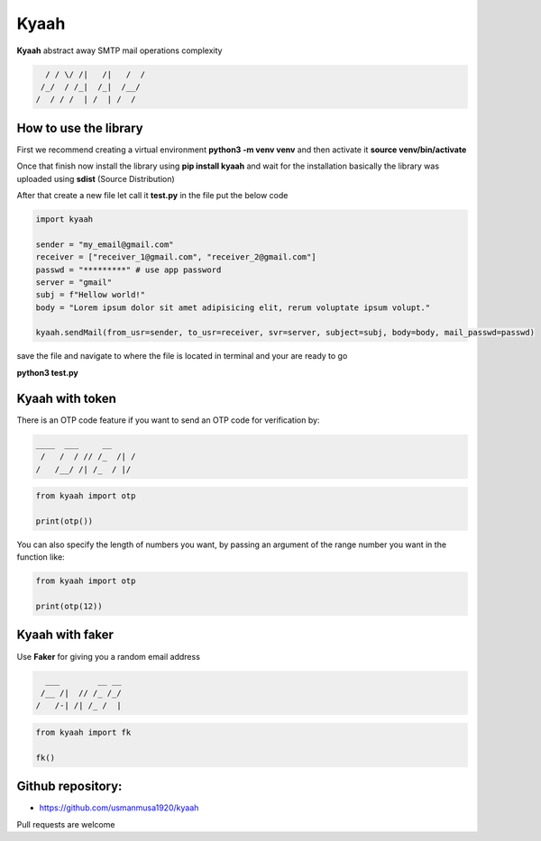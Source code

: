 
Kyaah
#####

**Kyaah** abstract away SMTP mail operations complexity

.. code-block:: python

      / / \/ /|   /|   /  /
     /_/  / /_|  /_|  /__/
    /  / / /  | /  | /  /

How to use the library
======================

First we recommend creating a virtual environment **python3 -m venv venv** and then activate it **source venv/bin/activate**

Once that finish now install the library using **pip install kyaah** and wait for the installation basically the library was uploaded using **sdist** (Source Distribution)

After that create a new file let call it **test.py** in the file put the below code

.. code-block:: python

    import kyaah

    sender = "my_email@gmail.com"
    receiver = ["receiver_1@gmail.com", "receiver_2@gmail.com"]
    passwd = "*********" # use app password
    server = "gmail"
    subj = f"Hellow world!"
    body = "Lorem ipsum dolor sit amet adipisicing elit, rerum voluptate ipsum volupt."

    kyaah.sendMail(from_usr=sender, to_usr=receiver, svr=server, subject=subj, body=body, mail_passwd=passwd)

save the file and navigate to where the file is located in terminal and your are ready to go

**python3 test.py**

Kyaah with token
================

There is an OTP code feature if you want to send an OTP code for verification by:

.. code-block:: python

    ____  ___     __
     /   /  / // /_  /| /
    /   /__/ /| /_  / |/


.. code-block:: python

    from kyaah import otp

    print(otp())

You can also specify the length of numbers you want,
by passing an argument of the range number you want in the function like:

.. code-block:: python

    from kyaah import otp

    print(otp(12))

Kyaah with faker
================

Use **Faker** for giving you a random email address

.. code-block:: python

      ___        __ __
     /__ /|  // /_ /_/
    /   /-| /| /_ /  |

.. code-block:: python

    from kyaah import fk

    fk()

Github repository:
==================

- https://github.com/usmanmusa1920/kyaah

Pull requests are welcome
